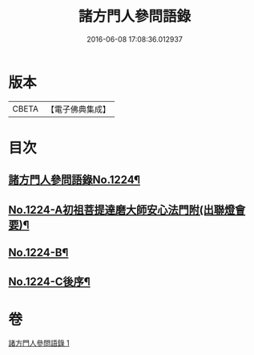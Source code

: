 #+TITLE: 諸方門人參問語錄 
#+DATE: 2016-06-08 17:08:36.012937

* 版本
 |     CBETA|【電子佛典集成】|

* 目次
** [[file:KR6q0118_001.txt::001-0024b1][諸方門人參問語錄No.1224¶]]
** [[file:KR6q0118_001.txt::001-0029c1][No.1224-A初祖菩提達磨大師安心法門附(出聯燈會要)¶]]
** [[file:KR6q0118_001.txt::001-0030a7][No.1224-B¶]]
** [[file:KR6q0118_001.txt::001-0030b1][No.1224-C後序¶]]

* 卷
[[file:KR6q0118_001.txt][諸方門人參問語錄 1]]

